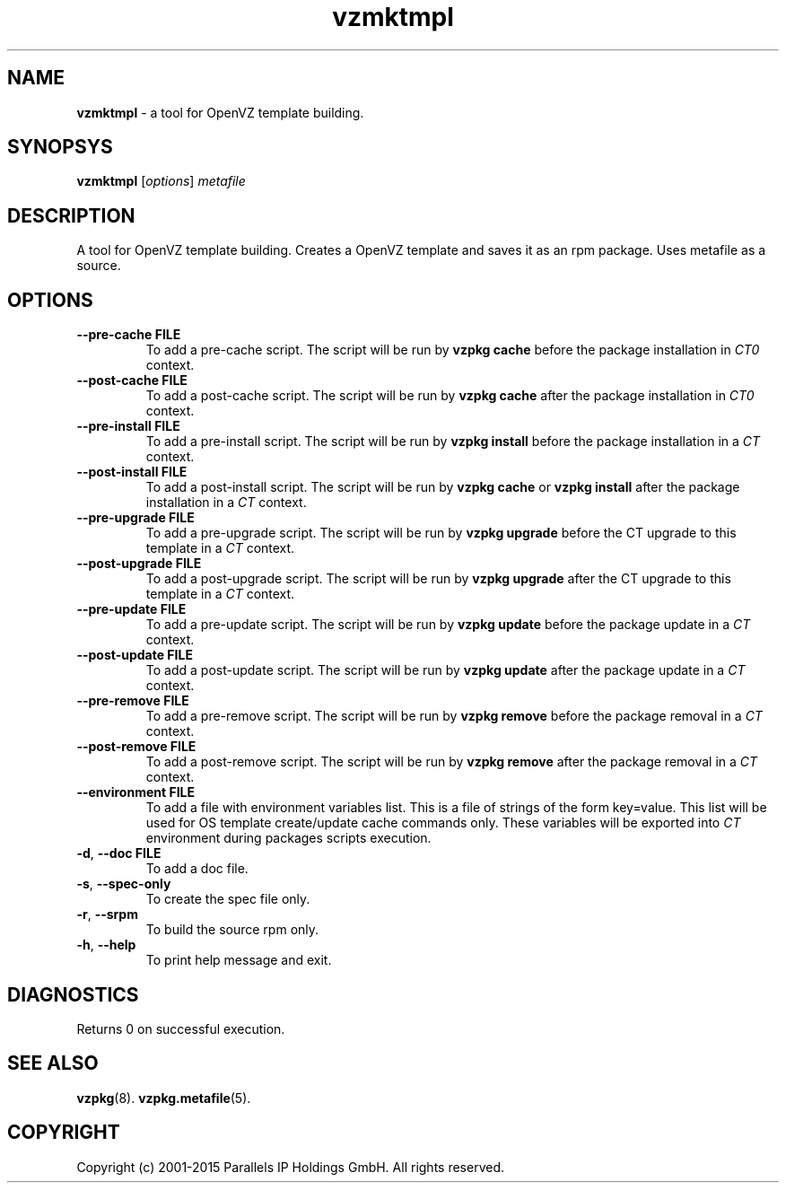 .\" $Id$
.TH vzmktmpl 8 "October 2009" "OpenVZ"
.SH NAME
\fBvzmktmpl\fR \- a tool for OpenVZ template building.
.SH SYNOPSYS
\fBvzmktmpl\fR [\fIoptions\fR] \fImetafile\fR
.SH DESCRIPTION
A tool for OpenVZ template building.
Creates a OpenVZ template and saves it as an rpm package.
Uses metafile as a source.
.SH OPTIONS
.TP
\fB\-\-pre-cache\fR \fBFILE\fR
To add a pre-cache script. The script will be run by \fBvzpkg\fR \fBcache\fR before the package installation in \fICT0\fR context.
.TP
\fB\-\-post-cache\fR \fBFILE\fR
To add a post-cache script. The script will be run by \fBvzpkg\fR \fBcache\fR after the package installation in \fICT0\fR context.
.TP
\fB\-\-pre-install\fR \fBFILE\fR
To add a pre-install script. The script will be run by \fBvzpkg\fR \fBinstall\fR before the package installation in a \fICT\fR context.
.TP
\fB\-\-post-install\fR \fBFILE\fR
To add a post-install script. The script will be run by \fBvzpkg\fR \fBcache\fR or \fBvzpkg\fR \fBinstall\fR after the package installation in a \fICT\fR context.
.TP
\fB\-\-pre-upgrade\fR \fBFILE\fR
To add a pre-upgrade script. The script will be run by \fBvzpkg\fR \fBupgrade\fR before the CT upgrade to this template in a \fICT\fR context.
.TP
\fB\-\-post-upgrade\fR \fBFILE\fR
To add a post-upgrade script. The script will be run by \fBvzpkg\fR \fBupgrade\fR after the CT upgrade to this template in a \fICT\fR context.
.TP
\fB\-\-pre-update\fR \fBFILE\fR
To add a pre-update script. The script will be run by \fBvzpkg\fR \fBupdate\fR before the package update in a \fICT\fR context.
.TP
\fB\-\-post-update\fR \fBFILE\fR
To add a post-update script. The script will be run by \fBvzpkg\fR \fBupdate\fR after the package update in a \fICT\fR context.
.TP
\fB\-\-pre-remove\fR \fBFILE\fR
To add a pre-remove script. The script will be run by \fBvzpkg\fR \fBremove\fR before the package removal in a \fICT\fR context.
.TP
\fB\-\-post-remove\fR \fBFILE\fR
To add a post-remove script. The script will be run by \fBvzpkg\fR \fBremove\fR after the package removal in a \fICT\fR context.
.TP
\fB\-\-environment\fR \fBFILE\fR
To add a file with environment variables list. This is a file of strings of the form key=value. This list will be used for OS template create/update cache commands only. These variables will be exported into \fICT\fR environment during packages scripts execution.
.TP
\fB\-d\fR, \fB\-\-doc\fR \fBFILE\fR
To add a doc file.
.TP
\fB\-s\fR, \fB\-\-spec-only\fR
To create the spec file only.
.TP
\fB\-r\fR, \fB\-\-srpm\fR
To build the source rpm only.
.TP
\fB\-h\fR, \fB\-\-help\fR
To print help message and exit.
.SH DIAGNOSTICS
Returns 0 on successful execution.
.SH SEE ALSO
.BR vzpkg (8).
.BR vzpkg.metafile (5).
.SH COPYRIGHT
Copyright (c) 2001-2015 Parallels IP Holdings GmbH. All rights reserved.
